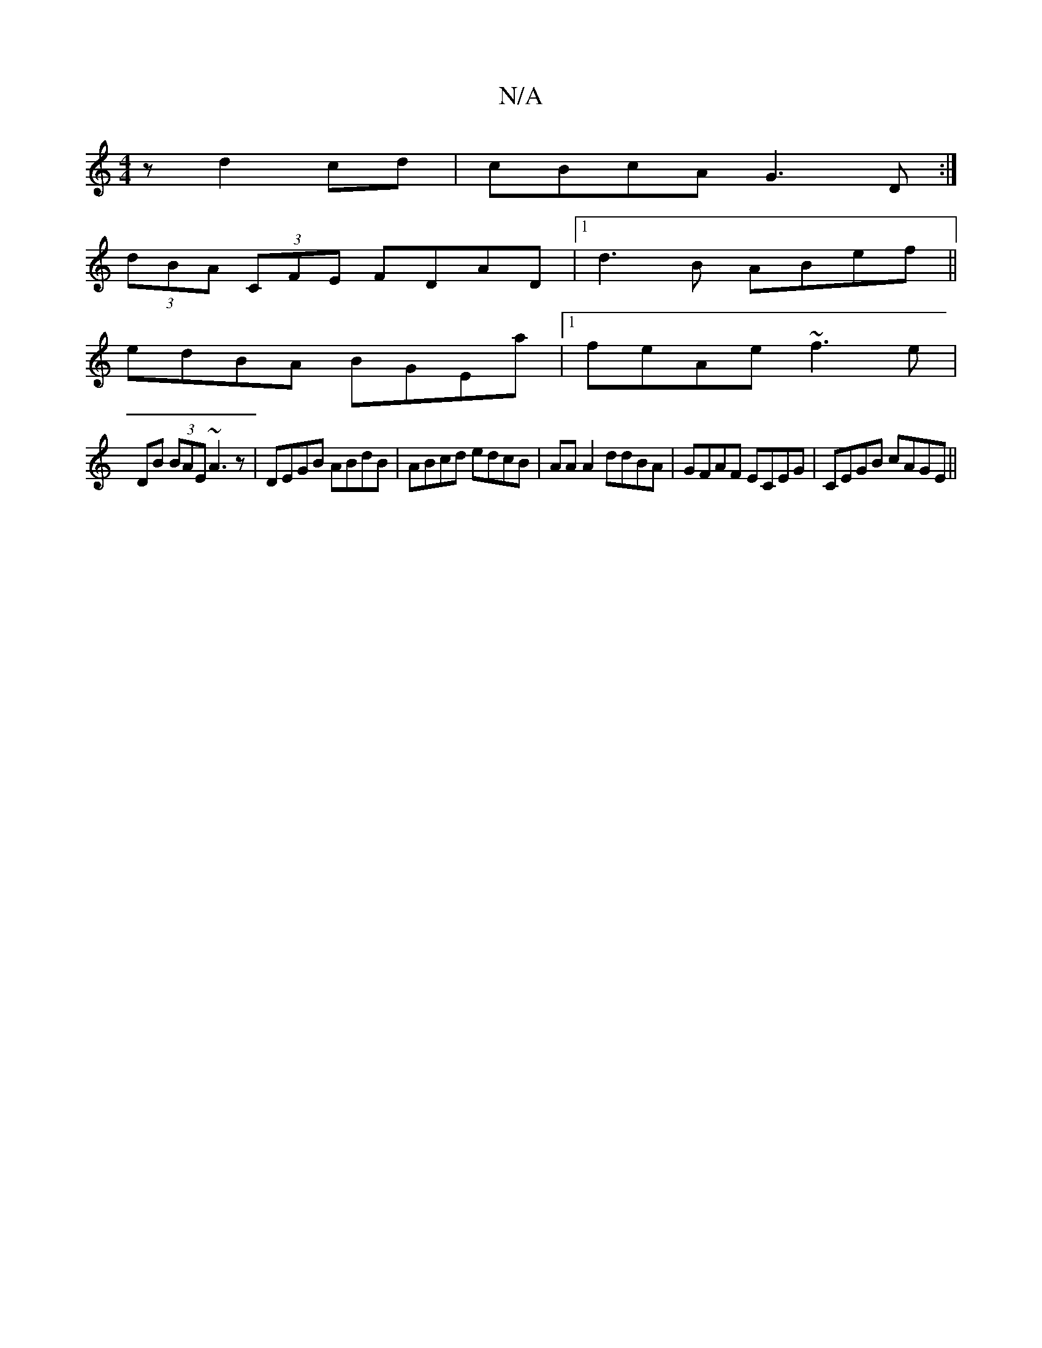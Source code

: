 X:1
T:N/A
M:4/4
R:N/A
K:Cmajor
z d2 cd|cBcA G3 D:|
(3dBA (3CFE FDAD|[1 d3B ABef||
edBA BGEa|1 feAe ~f3e|
DB (3BAE ~A3z | DEGB ABdB | ABcd edcB | AA A2 ddBA | GFAF ECEG | CEGB cAGE ||

A|BEf- ecc|d3 cAG|~G3 eG/A/B/A/|D3/2G/2 G4|c2 c